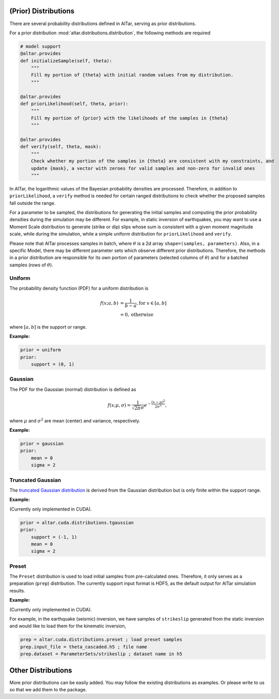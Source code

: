 
.. _Prior Distributions:


(Prior) Distributions
=====================

There are several probability distributions defined in AlTar, serving as prior distributions.

For a prior distribution :mod:`altar.distributions.distribution`, the following methods are required

.. code-block:: python


    # model support
    @altar.provides
    def initializeSample(self, theta):
        """
        Fill my portion of {theta} with initial random values from my distribution.
        """

    @altar.provides
    def priorLikelihood(self, theta, prior):
        """
        Fill my portion of {prior} with the likelihoods of the samples in {theta}
        """

    @altar.provides
    def verify(self, theta, mask):
        """
        Check whether my portion of the samples in {theta} are consistent with my constraints, and
        update {mask}, a vector with zeroes for valid samples and non-zero for invalid ones
        """

In AlTar, the logarithmic values of the Bayesian probability densities are processed. Therefore, in addition to ``priorLikelihood``, a ``verify`` method is needed for certain ranged distributions to check whether the proposed samples fall outside the range.

For a parameter to be sampled, the distributions for generating the initial samples and computing the prior probability densities during the simulation may be different. For example, in static inversion of earthquakes, you may want to use a Moment Scale distribution to generate (strike or dip) slips whose sum is consistent with a given moment magnitude scale, while during the simulation, while a simple uniform distribution for ``priorLikelihood`` and ``verify``.

Please note that AlTar processes samples in batch, where :math:`\theta` is a 2d array ``shape=(samples, parameters)``. Also, in a specific Model, there may be different parameter sets which observe different prior distributions. Therefore, the methods in a prior distribution are responsible for its own portion of parameters (selected columns of :math:`\theta`) and for a batched samples (rows of :math:`\theta`).

Uniform
-------

The probability density function (PDF) for a uniform distribution is

.. math::

    f(x; a, b) &= \frac {1}{b-a}, \text{for } x \in [a,b] \\
        &= 0, \text{otherwise}

where :math:`[a, b]` is the support or range.

:Example:

.. code-block:: none

    prior = uniform
    prior:
        support = (0, 1)

Gaussian
--------

The PDF for the Gaussian (normal) distribution is defined as

.. math::

    f(x; \mu, \sigma) = \frac {1}{\sqrt{2\pi} \sigma} e^{-\frac{(x-\mu)^2}{2\sigma^2}},

where :math:`\mu` and :math:`\sigma^2` are mean (center) and variance, respectively.

:Example:

.. code-block:: none

    prior = gaussian
    prior:
        mean = 0
        sigma = 2

Truncated Gaussian
------------------

The `truncated Gaussian distribution <https://en.wikipedia.org/wiki/Truncated_normal_distribution>`_ is derived from the Gaussian distribution but is only finite within the support range.

:Example:

(Currently only implemented in CUDA).

.. code-block:: none

    prior = altar.cuda.distributions.tgaussian
    prior:
        support = (-1, 1)
        mean = 0
        sigma = 2

Preset
------

The ``Preset`` distribution is used to load initial samples from pre-calculated ones. Therefore, it only serves as a preparation (``prep``) distribution. The currently support input format is HDF5, as the default output for AlTar simulation results.

:Example:

(Currently only implemented in CUDA).

For example, in the earthquake (seismic) inversion, we have samples of ``strikeslip`` generated from the static inversion and would like to load them for the kinematic inversion,

.. code-block:: none

    prep = altar.cuda.distributions.preset ; load preset samples
    prep.input_file = theta_cascaded.h5 ; file name
    prep.dataset = ParameterSets/strikeslip ; dataset name in h5

Other Distributions
===================

More prior distributions can be easily added. You may follow the existing distributions as examples. Or please write to us so that we add them to the package.





